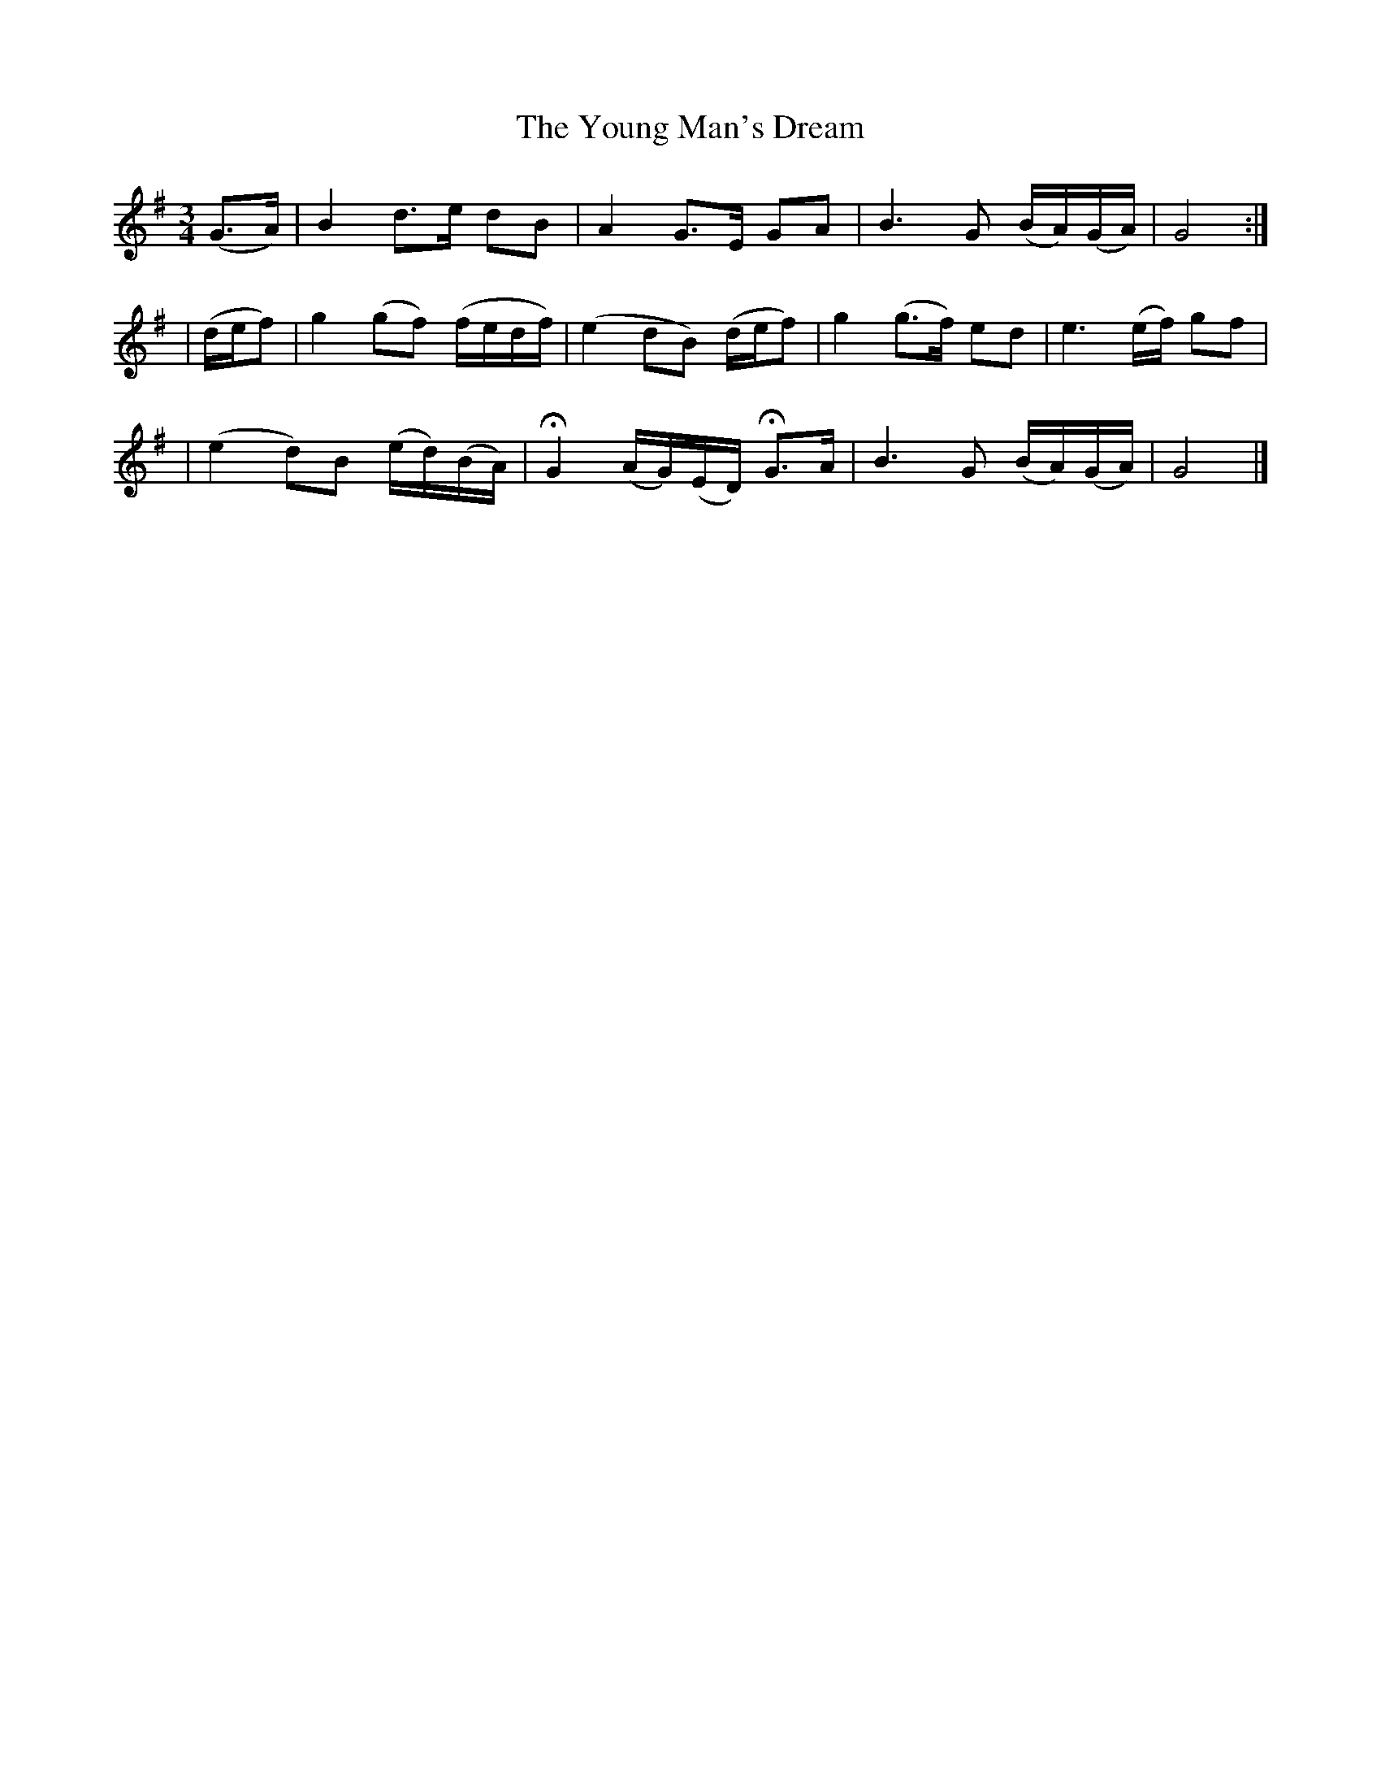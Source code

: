 X: 382
T:The Young Man's Dream
M:3/4
L:1/8
B:O'Neill's 382
N:"Very slow."
N:"collected by J. O'Neill"
N:H is a fermata.
K:G
(G>A) \
| B2 d>e dB | A2 G>E GA | B3G (B/2A/2)(G/2A/2) | G4 :|
| (d/2e/2f) \
| g2 (gf) (f/2e/2d/2f/2) | (e2 dB) (d/2e/2f) | g2 (g>f) ed | e3 (e/2f/2) gf |
| (e2 d)B (e/2d/2)(B/2A/2) | HG2 (A/2G/2)(E/2D/2) HG>A | B3G (B/2A/2)(G/2A/2) | G4 |]

